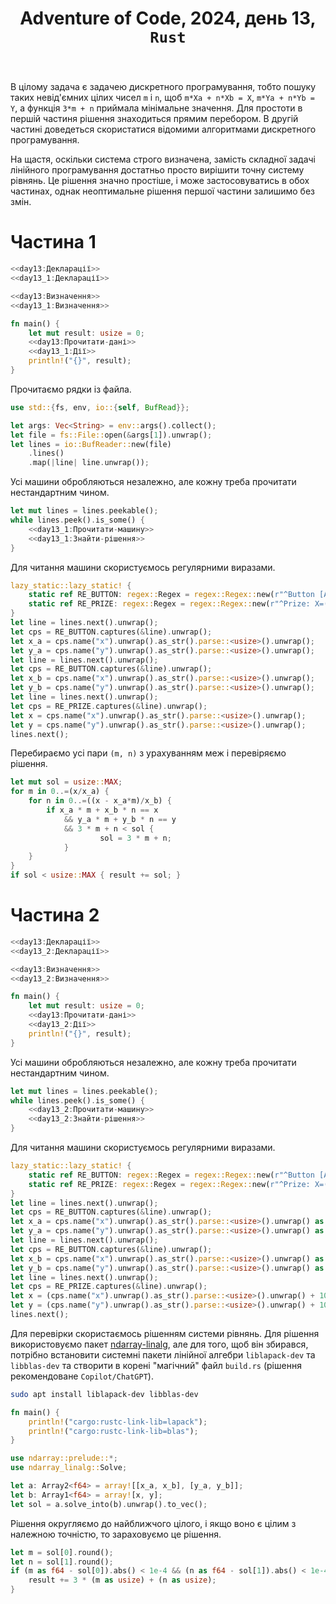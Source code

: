 #+title: Adventure of Code, 2024, день 13, =Rust=

В цілому задача є задачею дискретного програмування, тобто пошуку таких невід'ємних цілих чисел ~m~ і
~n~, щоб ~m*Xa + n*Xb = X~, ~m*Ya + n*Yb = Y~, а функція ~3*m + n~ приймала мінімальне значення. Для
простоти в першій частиня рішення знаходиться прямим перебором. В другій частині доведеться скористатися
відомими алгоритмами дискретного програмування.

На щастя, оскільки система строго визначена, замість складної задачі лінійного програмування достатньо
просто вирішити точну систему рівнянь. Це рішення значно простіше, і може застосовуватись в обох
частинах, однак неоптимальне рішення першої частини залишимо без змін.

* Частина 1

#+begin_src rust :noweb yes :mkdirp yes :tangle src/bin/day13_1.rs
  <<day13:Декларації>>
  <<day13_1:Декларації>>

  <<day13:Визначення>>
  <<day13_1:Визначення>>

  fn main() {
      let mut result: usize = 0;
      <<day13:Прочитати-дані>>
      <<day13_1:Дії>>
      println!("{}", result);
  }
#+end_src

Прочитаємо рядки із файла.

#+begin_src rust :noweb-ref day13:Декларації
  use std::{fs, env, io::{self, BufRead}};
#+end_src

#+begin_src rust :noweb-ref day13:Прочитати-дані
  let args: Vec<String> = env::args().collect();
  let file = fs::File::open(&args[1]).unwrap();
  let lines = io::BufReader::new(file)
      .lines()
      .map(|line| line.unwrap());
#+end_src

Усі машини обробляються незалежно, але кожну треба прочитати нестандартним чином.

#+begin_src rust :noweb yes :noweb-ref day13_1:Дії
  let mut lines = lines.peekable();
  while lines.peek().is_some() {
      <<day13_1:Прочитати-машину>>
      <<day13_1:Знайти-рішення>>
  }
#+end_src

Для читання машини скористуємось регулярними виразами.

#+begin_src rust :noweb-ref day13_1:Прочитати-машину
  lazy_static::lazy_static! {
      static ref RE_BUTTON: regex::Regex = regex::Regex::new(r"^Button [AB]: X\+(?P<x>\d+), Y\+(?P<y>\d+)$").unwrap();
      static ref RE_PRIZE: regex::Regex = regex::Regex::new(r"^Prize: X=(?P<x>\d+), Y=(?P<y>\d+)$").unwrap();
  }
  let line = lines.next().unwrap();
  let cps = RE_BUTTON.captures(&line).unwrap();
  let x_a = cps.name("x").unwrap().as_str().parse::<usize>().unwrap();
  let y_a = cps.name("y").unwrap().as_str().parse::<usize>().unwrap();
  let line = lines.next().unwrap();
  let cps = RE_BUTTON.captures(&line).unwrap();
  let x_b = cps.name("x").unwrap().as_str().parse::<usize>().unwrap();
  let y_b = cps.name("y").unwrap().as_str().parse::<usize>().unwrap();
  let line = lines.next().unwrap();
  let cps = RE_PRIZE.captures(&line).unwrap();
  let x = cps.name("x").unwrap().as_str().parse::<usize>().unwrap();
  let y = cps.name("y").unwrap().as_str().parse::<usize>().unwrap();
  lines.next();
#+end_src

Перебираємо усі пари ~(m, n)~ з урахуванням меж і перевіряємо рішення.

#+begin_src rust :noweb-ref day13_1:Знайти-рішення
  let mut sol = usize::MAX;
  for m in 0..=(x/x_a) {
      for n in 0..=((x - x_a*m)/x_b) {
          if x_a * m + x_b * n == x
              && y_a * m + y_b * n == y
              && 3 * m + n < sol {
                      sol = 3 * m + n;
              }
      }
  }
  if sol < usize::MAX { result += sol; }
#+end_src

* Частина 2

#+begin_src rust :noweb yes :mkdirp yes :tangle src/bin/day13_2.rs
  <<day13:Декларації>>
  <<day13_2:Декларації>>

  <<day13:Визначення>>
  <<day13_2:Визначення>>

  fn main() {
      let mut result: usize = 0;
      <<day13:Прочитати-дані>>
      <<day13_2:Дії>>
      println!("{}", result);
  }
#+end_src

Усі машини обробляються незалежно, але кожну треба прочитати нестандартним чином.

#+begin_src rust :noweb yes :noweb-ref day13_2:Дії
  let mut lines = lines.peekable();
  while lines.peek().is_some() {
      <<day13_2:Прочитати-машину>>
      <<day13_2:Знайти-рішення>>
  }
#+end_src

Для читання машини скористуємось регулярними виразами.

#+begin_src rust :noweb-ref day13_2:Прочитати-машину
  lazy_static::lazy_static! {
      static ref RE_BUTTON: regex::Regex = regex::Regex::new(r"^Button [AB]: X\+(?P<x>\d+), Y\+(?P<y>\d+)$").unwrap();
      static ref RE_PRIZE: regex::Regex = regex::Regex::new(r"^Prize: X=(?P<x>\d+), Y=(?P<y>\d+)$").unwrap();
  }
  let line = lines.next().unwrap();
  let cps = RE_BUTTON.captures(&line).unwrap();
  let x_a = cps.name("x").unwrap().as_str().parse::<usize>().unwrap() as f64;
  let y_a = cps.name("y").unwrap().as_str().parse::<usize>().unwrap() as f64;
  let line = lines.next().unwrap();
  let cps = RE_BUTTON.captures(&line).unwrap();
  let x_b = cps.name("x").unwrap().as_str().parse::<usize>().unwrap() as f64;
  let y_b = cps.name("y").unwrap().as_str().parse::<usize>().unwrap() as f64;
  let line = lines.next().unwrap();
  let cps = RE_PRIZE.captures(&line).unwrap();
  let x = (cps.name("x").unwrap().as_str().parse::<usize>().unwrap() + 10_000_000_000_000) as f64;
  let y = (cps.name("y").unwrap().as_str().parse::<usize>().unwrap() + 10_000_000_000_000) as f64;
  lines.next();
#+end_src

Для перевірки скористаємось рішенням системи рівнянь. Для рішення використовуємо пакет [[https://docs.rs/ndarray-linalg/latest/ndarray_linalg/solve/index.html][ndarray-linalg]],
але для того, щоб він збирався, потрібно встановити системні пакети лінійної алгебри ~liblapack-dev~ та
~libblas-dev~ та створити в корені "магічний" файл ~build.rs~ (рішення рекомендоване =Copilot/ChatGPT=).

#+begin_src sh
  sudo apt install liblapack-dev libblas-dev
#+end_src

#+begin_src rust :tangle build.rs
  fn main() {
      println!("cargo:rustc-link-lib=lapack");
      println!("cargo:rustc-link-lib=blas");
  }
#+end_src

#+begin_src rust :noweb-ref day13_2:Декларації
  use ndarray::prelude::*;
  use ndarray_linalg::Solve;
#+end_src

#+begin_src rust :noweb-ref day13_2:Знайти-рішення
  let a: Array2<f64> = array![[x_a, x_b], [y_a, y_b]];
  let b: Array1<f64> = array![x, y];
  let sol = a.solve_into(b).unwrap().to_vec();
#+end_src

Рішення округляємо до найближчого цілого, і якщо воно є цілим з належною точністю, то зараховуємо це
рішення.

#+begin_src rust :noweb-ref day13_2:Знайти-рішення
  let m = sol[0].round();
  let n = sol[1].round();
  if (m as f64 - sol[0]).abs() < 1e-4 && (n as f64 - sol[1]).abs() < 1e-4 {
      result += 3 * (m as usize) + (n as usize);
  }
#+end_src
